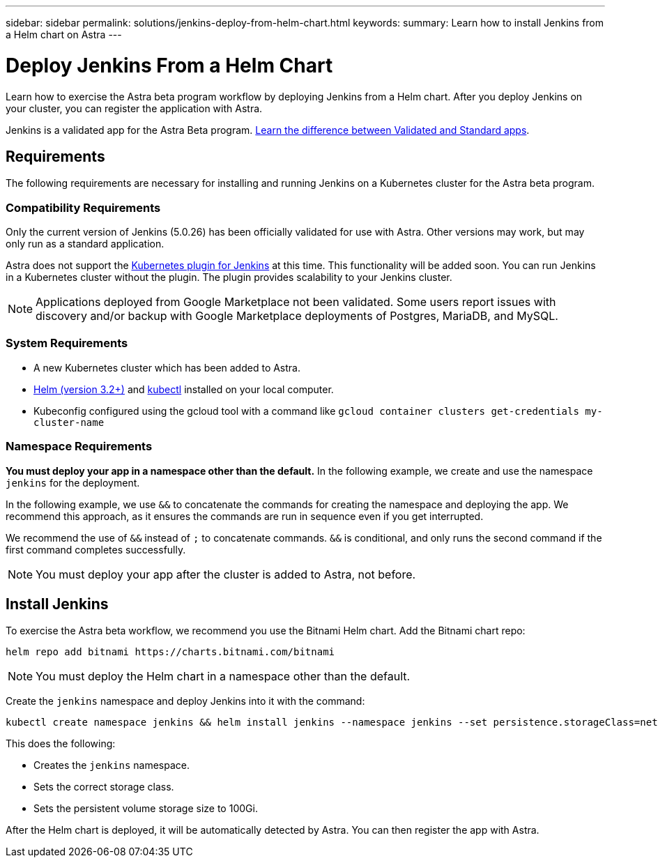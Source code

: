 ---
sidebar: sidebar
permalink: solutions/jenkins-deploy-from-helm-chart.html
keywords:
summary: Learn how to install Jenkins from a Helm chart on Astra
---

= Deploy Jenkins From a Helm Chart
:hardbreaks:
:icons: font
:imagesdir: ../media/

Learn how to exercise the Astra beta program workflow by deploying Jenkins from a Helm chart. After you deploy Jenkins on your cluster, you can register the application with Astra.

Jenkins is a validated app for the Astra Beta program. link:../learn/validated-vs-standard.html[Learn the difference between Validated and Standard apps].


== Requirements

The following requirements are necessary for installing and running Jenkins on a Kubernetes cluster for the Astra beta program.

=== Compatibility Requirements

Only the current version of Jenkins (5.0.26) has been officially validated for use with Astra. Other versions may work, but may only run as a standard application.

Astra does not support the https://plugins.jenkins.io/kubernetes/[Kubernetes plugin for Jenkins] at this time. This functionality will be added soon. You can run Jenkins in a Kubernetes cluster without the plugin. The plugin provides scalability to your Jenkins cluster.

NOTE: Applications deployed from Google Marketplace not been validated. Some users report issues with discovery and/or backup with Google Marketplace deployments of Postgres, MariaDB, and MySQL.

=== System Requirements

* A new Kubernetes cluster which has been added to Astra.
* https://helm.sh/docs/intro/install/[Helm (version 3.2+)] and https://kubernetes.io/docs/tasks/tools/install-kubectl/[kubectl] installed on your local computer.
* Kubeconfig configured using the gcloud tool with a command like `gcloud container clusters get-credentials my-cluster-name`

=== Namespace Requirements

**You must deploy your app in a namespace other than the default.** In the following example, we create and use the namespace `jenkins` for the deployment.

In the following example, we use `&&` to concatenate the commands for creating the namespace and deploying the app. We recommend this approach, as it ensures the commands are run in sequence even if you get interrupted.

We recommend the use of `&&` instead of `;` to concatenate commands. `&&` is conditional, and only runs the second command if the first command completes successfully.

NOTE: You must deploy your app after the cluster is added to Astra, not before.

== Install Jenkins

To exercise the Astra beta workflow, we recommend you use the Bitnami Helm chart. Add the Bitnami chart repo:

----
helm repo add bitnami https://charts.bitnami.com/bitnami
----

NOTE: You must deploy the Helm chart in a namespace other than the default.

Create the `jenkins` namespace and deploy Jenkins into it with the command:

----
kubectl create namespace jenkins && helm install jenkins --namespace jenkins --set persistence.storageClass=netapp-cvs-perf-premium,persistence.size=100Gi bitnami/jenkins
----

This does the following:

* Creates the `jenkins` namespace.
* Sets the correct storage class.
* Sets the persistent volume storage size to 100Gi.

After the Helm chart is deployed, it will be automatically detected by Astra. You can then register the app with Astra.
